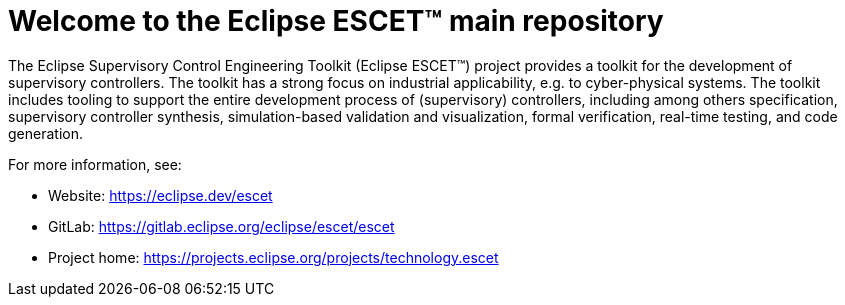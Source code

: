 = Welcome to the Eclipse ESCET(TM) main repository

The Eclipse Supervisory Control Engineering Toolkit (Eclipse ESCET(TM)) project provides a toolkit for the development of supervisory controllers.
The toolkit has a strong focus on industrial applicability, e.g. to cyber-physical systems.
The toolkit includes tooling to support the entire development process of (supervisory) controllers, including among others specification, supervisory controller synthesis, simulation-based validation and visualization, formal verification, real-time testing, and code generation.

For more information, see:

* Website: https://eclipse.dev/escet
* GitLab: https://gitlab.eclipse.org/eclipse/escet/escet
* Project home: https://projects.eclipse.org/projects/technology.escet

